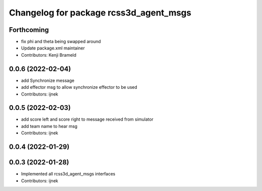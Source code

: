 ^^^^^^^^^^^^^^^^^^^^^^^^^^^^^^^^^^^^^^^
Changelog for package rcss3d_agent_msgs
^^^^^^^^^^^^^^^^^^^^^^^^^^^^^^^^^^^^^^^

Forthcoming
-----------
* fix phi and theta being swapped around
* Update package.xml maintainer
* Contributors: Kenji Brameld

0.0.6 (2022-02-04)
------------------
* add Synchronize message
* add effector msg to allow synchronize effector to be used
* Contributors: ijnek

0.0.5 (2022-02-03)
------------------
* add score left and score right to message received from simulator
* add team name to hear msg
* Contributors: ijnek

0.0.4 (2022-01-29)
------------------

0.0.3 (2022-01-28)
------------------
* Implemented all rcss3d_agent_msgs interfaces
* Contributors: ijnek
